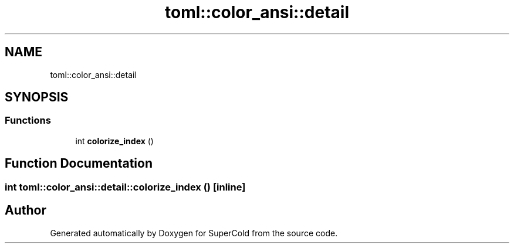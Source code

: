 .TH "toml::color_ansi::detail" 3 "Sat Jun 18 2022" "Version 1.0" "SuperCold" \" -*- nroff -*-
.ad l
.nh
.SH NAME
toml::color_ansi::detail
.SH SYNOPSIS
.br
.PP
.SS "Functions"

.in +1c
.ti -1c
.RI "int \fBcolorize_index\fP ()"
.br
.in -1c
.SH "Function Documentation"
.PP 
.SS "int toml::color_ansi::detail::colorize_index ()\fC [inline]\fP"

.SH "Author"
.PP 
Generated automatically by Doxygen for SuperCold from the source code\&.
